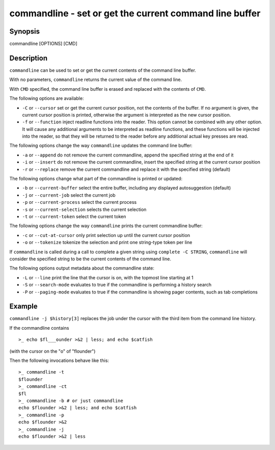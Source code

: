 commandline - set or get the current command line buffer
========================================================

Synopsis
--------

commandline [OPTIONS] [CMD]


Description
-----------

``commandline`` can be used to set or get the current contents of the command line buffer.

With no parameters, ``commandline`` returns the current value of the command line.

With ``CMD`` specified, the command line buffer is erased and replaced with the contents of ``CMD``.

The following options are available:

- ``-C`` or ``--cursor`` set or get the current cursor position, not the contents of the buffer. If no argument is given, the current cursor position is printed, otherwise the argument is interpreted as the new cursor position.

- ``-f`` or ``--function`` inject readline functions into the reader. This option cannot be combined with any other option. It will cause any additional arguments to be interpreted as readline functions, and these functions will be injected into the reader, so that they will be returned to the reader before any additional actual key presses are read.

The following options change the way ``commandline`` updates the command line buffer:

- ``-a`` or ``--append`` do not remove the current commandline, append the specified string at the end of it

- ``-i`` or ``--insert`` do not remove the current commandline, insert the specified string at the current cursor position

- ``-r`` or ``--replace`` remove the current commandline and replace it with the specified string (default)

The following options change what part of the commandline is printed or updated:

- ``-b`` or ``--current-buffer`` select the entire buffer, including any displayed autosuggestion (default)

- ``-j`` or ``--current-job`` select the current job

- ``-p`` or ``--current-process`` select the current process

- ``-s`` or ``--current-selection`` selects the current selection

- ``-t`` or ``--current-token`` select the current token

The following options change the way ``commandline`` prints the current commandline buffer:

- ``-c`` or ``--cut-at-cursor`` only print selection up until the current cursor position

- ``-o`` or ``--tokenize`` tokenize the selection and print one string-type token per line

If ``commandline`` is called during a call to complete a given string using ``complete -C STRING``, ``commandline`` will consider the specified string to be the current contents of the command line.

The following options output metadata about the commandline state:

- ``-L`` or ``--line`` print the line that the cursor is on, with the topmost line starting at 1

- ``-S`` or ``--search-mode`` evaluates to true if the commandline is performing a history search

- ``-P`` or ``--paging-mode`` evaluates to true if the commandline is showing pager contents, such as tab completions


Example
-------

``commandline -j $history[3]`` replaces the job under the cursor with the third item from the command line history.

If the commandline contains


::

    >_ echo $fl___ounder >&2 | less; and echo $catfish


(with the cursor on the "o" of "flounder")

Then the following invocations behave like this:


::

    >_ commandline -t
    $flounder
    >_ commandline -ct
    $fl
    >_ commandline -b # or just commandline
    echo $flounder >&2 | less; and echo $catfish
    >_ commandline -p
    echo $flounder >&2
    >_ commandline -j
    echo $flounder >&2 | less

